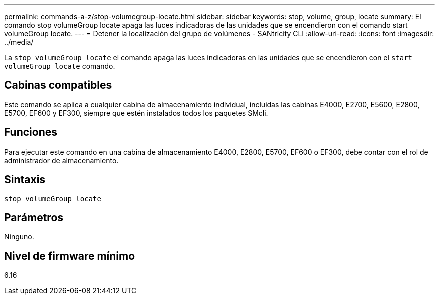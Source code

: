 ---
permalink: commands-a-z/stop-volumegroup-locate.html 
sidebar: sidebar 
keywords: stop, volume, group, locate 
summary: El comando stop volumeGroup locate apaga las luces indicadoras de las unidades que se encendieron con el comando start volumeGroup locate. 
---
= Detener la localización del grupo de volúmenes - SANtricity CLI
:allow-uri-read: 
:icons: font
:imagesdir: ../media/


[role="lead"]
La `stop volumeGroup locate` el comando apaga las luces indicadoras en las unidades que se encendieron con el `start volumeGroup locate` comando.



== Cabinas compatibles

Este comando se aplica a cualquier cabina de almacenamiento individual, incluidas las cabinas E4000, E2700, E5600, E2800, E5700, EF600 y EF300, siempre que estén instalados todos los paquetes SMcli.



== Funciones

Para ejecutar este comando en una cabina de almacenamiento E4000, E2800, E5700, EF600 o EF300, debe contar con el rol de administrador de almacenamiento.



== Sintaxis

[source, cli]
----
stop volumeGroup locate
----


== Parámetros

Ninguno.



== Nivel de firmware mínimo

6.16

